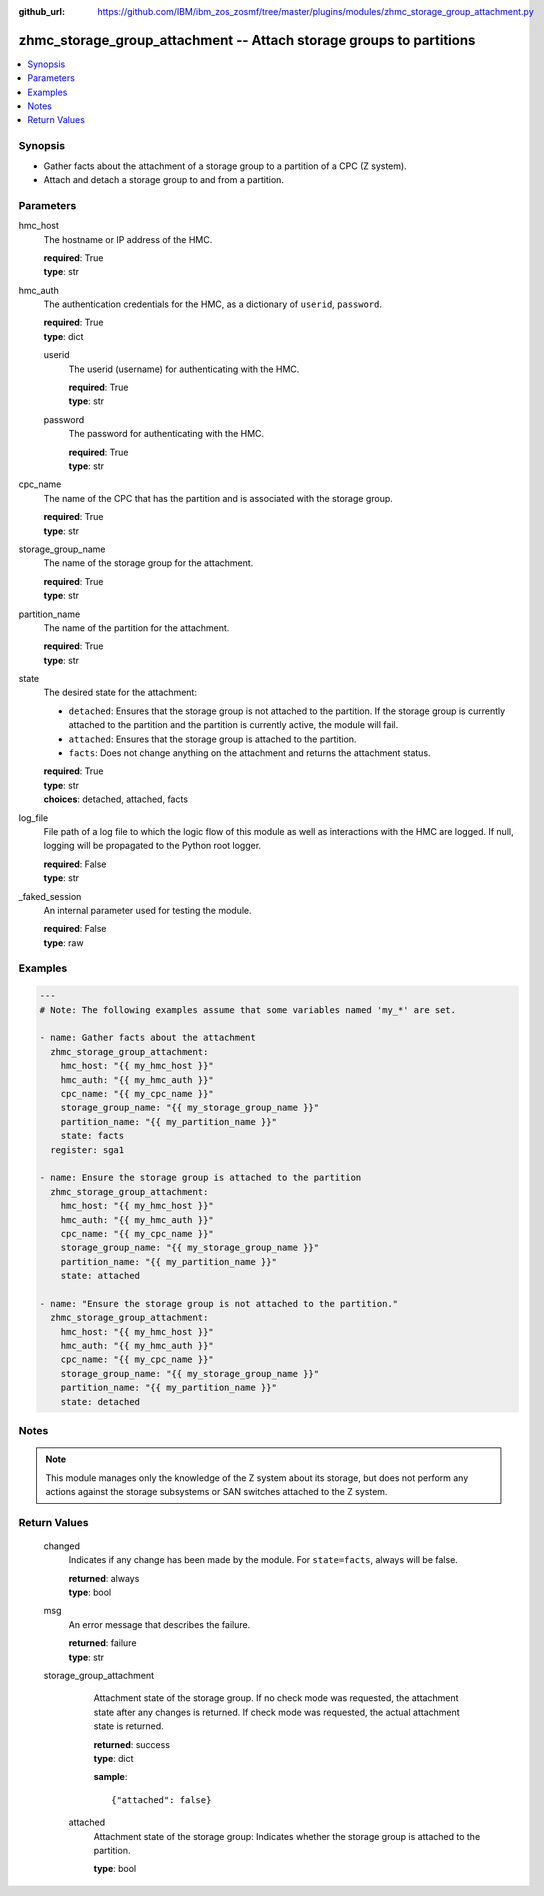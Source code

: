 
:github_url: https://github.com/IBM/ibm_zos_zosmf/tree/master/plugins/modules/zhmc_storage_group_attachment.py

.. _zhmc_storage_group_attachment_module:


zhmc_storage_group_attachment -- Attach storage groups to partitions
====================================================================



.. contents::
   :local:
   :depth: 1


Synopsis
--------
- Gather facts about the attachment of a storage group to a partition of a CPC (Z system).
- Attach and detach a storage group to and from a partition.





Parameters
----------


     
hmc_host
  The hostname or IP address of the HMC.


  | **required**: True
  | **type**: str


     
hmc_auth
  The authentication credentials for the HMC, as a dictionary of ``userid``, ``password``.


  | **required**: True
  | **type**: dict


     
  userid
    The userid (username) for authenticating with the HMC.


    | **required**: True
    | **type**: str


     
  password
    The password for authenticating with the HMC.


    | **required**: True
    | **type**: str



     
cpc_name
  The name of the CPC that has the partition and is associated with the storage group.


  | **required**: True
  | **type**: str


     
storage_group_name
  The name of the storage group for the attachment.


  | **required**: True
  | **type**: str


     
partition_name
  The name of the partition for the attachment.


  | **required**: True
  | **type**: str


     
state
  The desired state for the attachment:

  * ``detached``: Ensures that the storage group is not attached to the partition. If the storage group is currently attached to the partition and the partition is currently active, the module will fail.

  * ``attached``: Ensures that the storage group is attached to the partition.

  * ``facts``: Does not change anything on the attachment and returns the attachment status.


  | **required**: True
  | **type**: str
  | **choices**: detached, attached, facts


     
log_file
  File path of a log file to which the logic flow of this module as well as interactions with the HMC are logged. If null, logging will be propagated to the Python root logger.


  | **required**: False
  | **type**: str


     
_faked_session
  An internal parameter used for testing the module.


  | **required**: False
  | **type**: raw




Examples
--------

.. code-block:: yaml+jinja

   
   ---
   # Note: The following examples assume that some variables named 'my_*' are set.

   - name: Gather facts about the attachment
     zhmc_storage_group_attachment:
       hmc_host: "{{ my_hmc_host }}"
       hmc_auth: "{{ my_hmc_auth }}"
       cpc_name: "{{ my_cpc_name }}"
       storage_group_name: "{{ my_storage_group_name }}"
       partition_name: "{{ my_partition_name }}"
       state: facts
     register: sga1

   - name: Ensure the storage group is attached to the partition
     zhmc_storage_group_attachment:
       hmc_host: "{{ my_hmc_host }}"
       hmc_auth: "{{ my_hmc_auth }}"
       cpc_name: "{{ my_cpc_name }}"
       storage_group_name: "{{ my_storage_group_name }}"
       partition_name: "{{ my_partition_name }}"
       state: attached

   - name: "Ensure the storage group is not attached to the partition."
     zhmc_storage_group_attachment:
       hmc_host: "{{ my_hmc_host }}"
       hmc_auth: "{{ my_hmc_auth }}"
       cpc_name: "{{ my_cpc_name }}"
       storage_group_name: "{{ my_storage_group_name }}"
       partition_name: "{{ my_partition_name }}"
       state: detached





Notes
-----

.. note::
   This module manages only the knowledge of the Z system about its storage, but does not perform any actions against the storage subsystems or SAN switches attached to the Z system.







Return Values
-------------


   changed
        Indicates if any change has been made by the module. For ``state=facts``, always will be false.


        | **returned**: always
        | **type**: bool



   msg
        An error message that describes the failure.


        | **returned**: failure
        | **type**: str



   storage_group_attachment
        Attachment state of the storage group. If no check mode was requested, the attachment state after any changes is returned. If check mode was requested, the actual attachment state is returned.


        | **returned**: success
        | **type**: dict

        **sample**: ::

                  {"attached": false}


    attached
          Attachment state of the storage group: Indicates whether the storage group is attached to the partition.


          | **type**: bool





